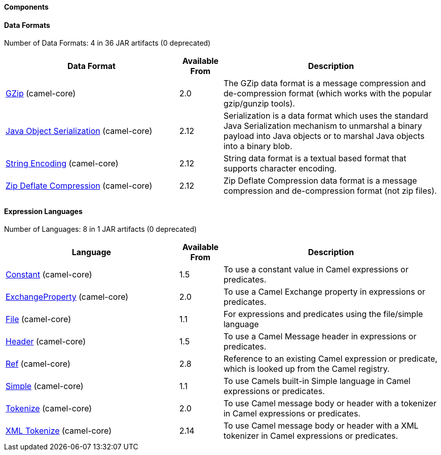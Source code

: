 ==== Components





// components: START

// components: END






==== Data Formats





// dataformats: START
Number of Data Formats: 4 in 36 JAR artifacts (0 deprecated)

[width="100%",cols="4,1,5",options="header"]
|===
| Data Format | Available From | Description

| link:src/main/docs/gzip-dataformat.adoc[GZip] (camel-core) | 2.0 | The GZip data format is a message compression and de-compression format (which works with the popular gzip/gunzip tools).

| link:src/main/docs/serialization-dataformat.adoc[Java Object Serialization] (camel-core) | 2.12 | Serialization is a data format which uses the standard Java Serialization mechanism to unmarshal a binary payload into Java objects or to marshal Java objects into a binary blob.

| link:src/main/docs/string-dataformat.adoc[String Encoding] (camel-core) | 2.12 | String data format is a textual based format that supports character encoding.

| link:src/main/docs/zip-dataformat.adoc[Zip Deflate Compression] (camel-core) | 2.12 | Zip Deflate Compression data format is a message compression and de-compression format (not zip files).
|===
// dataformats: END







==== Expression Languages





// languages: START
Number of Languages: 8 in 1 JAR artifacts (0 deprecated)

[width="100%",cols="4,1,5",options="header"]
|===
| Language | Available From | Description

| link:src/main/docs/constant-language.adoc[Constant] (camel-core) | 1.5 | To use a constant value in Camel expressions or predicates.

| link:src/main/docs/exchangeProperty-language.adoc[ExchangeProperty] (camel-core) | 2.0 | To use a Camel Exchange property in expressions or predicates.

| link:src/main/docs/file-language.adoc[File] (camel-core) | 1.1 | For expressions and predicates using the file/simple language

| link:src/main/docs/header-language.adoc[Header] (camel-core) | 1.5 | To use a Camel Message header in expressions or predicates.

| link:src/main/docs/ref-language.adoc[Ref] (camel-core) | 2.8 | Reference to an existing Camel expression or predicate, which is looked up from the Camel registry.

| link:src/main/docs/simple-language.adoc[Simple] (camel-core) | 1.1 | To use Camels built-in Simple language in Camel expressions or predicates.

| link:src/main/docs/tokenize-language.adoc[Tokenize] (camel-core) | 2.0 | To use Camel message body or header with a tokenizer in Camel expressions or predicates.

| link:src/main/docs/xtokenize-language.adoc[XML Tokenize] (camel-core) | 2.14 | To use Camel message body or header with a XML tokenizer in Camel expressions or predicates.
|===
// languages: END






